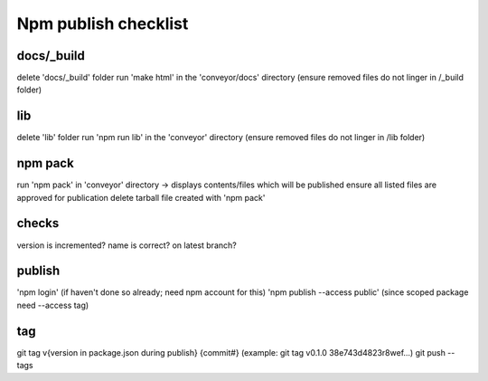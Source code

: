 Npm publish checklist
***********************

docs/_build
------------

delete 'docs/_build' folder
run 'make html' in the 'conveyor/docs' directory
(ensure removed files do not linger in /_build folder)

lib
-----

delete 'lib' folder
run 'npm run lib' in the 'conveyor' directory
(ensure removed files do not linger in /lib folder)

npm pack
---------

run 'npm pack' in 'conveyor' directory -> displays contents/files which will be published
ensure all listed files are approved for publication
delete tarball file created with 'npm pack'

checks
-------

version is incremented?
name is correct?
on latest branch?

publish
--------

'npm login' (if haven't done so already; need npm account for this)
'npm publish --access public' (since scoped package need --access tag)


tag
----

git tag v{version in package.json during publish} {commit#}
(example: git tag v0.1.0 38e743d4823r8wef...)
git push --tags
